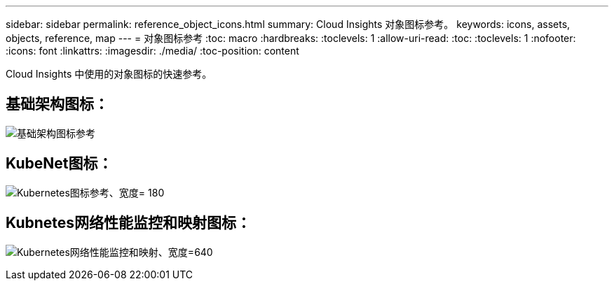 ---
sidebar: sidebar 
permalink: reference_object_icons.html 
summary: Cloud Insights 对象图标参考。 
keywords: icons, assets, objects, reference, map 
---
= 对象图标参考
:toc: macro
:hardbreaks:
:toclevels: 1
:allow-uri-read: 
:toc: 
:toclevels: 1
:nofooter: 
:icons: font
:linkattrs: 
:imagesdir: ./media/
:toc-position: content


[role="lead"]
Cloud Insights 中使用的对象图标的快速参考。



== 基础架构图标：

image:Icon_Glossary.png["基础架构图标参考"]



== KubeNet图标：

image:K8sIconsWithLabels.png["Kubernetes图标参考、宽度= 180"]



== Kubnetes网络性能监控和映射图标：

image:ServiceMap_Icons.png["Kubernetes网络性能监控和映射、宽度=640"]
